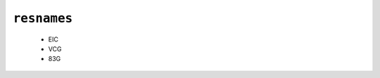 .. _config_ref psfgen segtypes ligand resnames:

``resnames``
------------

  * EIC
  * VCG
  * 83G


